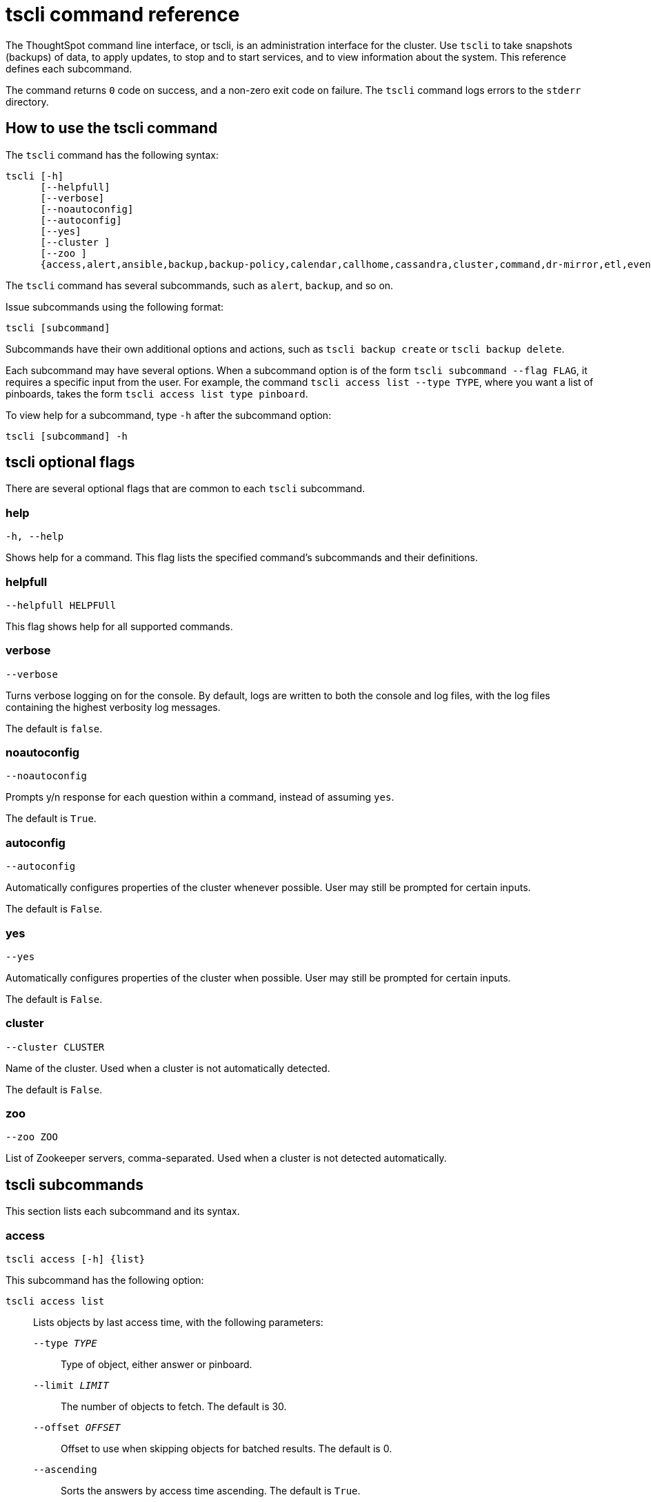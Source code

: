 = tscli command reference
:last_updated: 12/25/2020
:linkattrs:

The ThoughtSpot command line interface, or tscli, is an administration interface for the cluster. Use `tscli` to take snapshots (backups) of data, to apply updates, to stop and to start services, and to view information about the system. This reference defines each subcommand.

The command returns `0` code on success, and a non-zero exit code on failure.
The `tscli` command logs errors to the `stderr` directory.

[#tscli-command-how-to]
== How to use the tscli command

The `tscli` command has the following syntax:

....

tscli [-h]
      [--helpfull]
      [--verbose]
      [--noautoconfig]
      [--autoconfig]
      [--yes]
      [--cluster ]
      [--zoo ]
      {access,alert,ansible,backup,backup-policy,calendar,callhome,cassandra,cluster,command,dr-mirror,etl,event,feature,fileserver,firewall,hdfs,ipsec,ldap,logs,map-tiles,monitoring,nas,node,notification,onboarding,patch,rpackage,saml,scheduled-pinboards,set,smtp,snapshot,snapshot-policy,socialproof,ssl,sssd,storage,support,tokenauthentication}
....

The `tscli` command has several subcommands, such as `alert`, `backup`, and so on.

Issue subcommands using the following format:

----
tscli [subcommand]
----

Subcommands have their own additional options and actions, such as `tscli backup create` or `tscli backup delete`.

Each subcommand may have several options.
When a subcommand option is of the form `tscli subcommand --flag FLAG`, it requires a specific input from the user.
For example, the command `tscli access list --type TYPE`, where you want a list of pinboards, takes the form `tscli access list type pinboard`.

To view help for a subcommand, type `-h` after the subcommand option:

[source,tscli]
----
tscli [subcommand] -h
----

[#tscli-optional-flags]
== tscli optional flags

There are several optional flags that are common to each `tscli` subcommand.

[#tscli--help]
=== help

[source,tscli]
----
-h, --help
----

Shows help for a command.
This flag lists the specified command's subcommands and their definitions.

[#tscli--helpfull]
=== helpfull

[source,tscli]
----
--helpfull HELPFUll
----

This flag shows help for all supported commands.

[#tscli--verbose]
=== verbose

[source,tscli]
----
--verbose
----

Turns verbose logging on for the console.
By default, logs are written to both the console and log files, with the log files containing the highest verbosity log messages.

The default is `false`.

[#tscli--noautoconfig]
=== noautoconfig

[source,tscli]
----
--noautoconfig
----

Prompts y/n response for each question within a command, instead of assuming `yes`.

The default is `True`.

[#tscli--autoconfig]
=== autoconfig

[source,tscli]
----
--autoconfig
----

Automatically configures properties of the cluster whenever possible.
User may still be prompted for certain inputs.

The default is `False`.

[#tscli--yes]
=== yes

[source,tscli]
----
--yes
----

Automatically configures properties of the cluster when possible.
User may still be prompted for certain inputs.

The default is `False`.

[#tscli--cluster]
=== cluster

[source,tscli]
----
--cluster CLUSTER
----

Name of the cluster.
Used when a cluster is not automatically detected.

The default is `False`.

[#tscli--zoo]
=== zoo

[source,tscli]
----
--zoo ZOO
----

List of Zookeeper servers, comma-separated. Used when a cluster is not detected automatically.

[#tscli-subcommands]
== tscli subcommands

This section lists each subcommand and its syntax.

[#tscli-access]
=== access

[source,tscli]
----
tscli access [-h] {list}
----

This subcommand has the following option:

`tscli access list`::
  Lists objects by last access time, with the following parameters:
  `--type _TYPE_`;; Type of object, either answer or pinboard.
  `--limit	_LIMIT_`;;  The number of objects to fetch. The default is 30.
  `--offset _OFFSET_`;;  Offset to use when skipping objects for batched results. The default is 0.
  `--ascending`;;  Sorts the answers by access time ascending. The default is `True`.

[#tscli-alert]
=== alert

[source,tscli]
----
tscli alert [-h] {count,info,list,off,on,refresh,silence,status,unsilence}
----

This subcommand has the following options:

`tscli alert count`::
  Lists counts of generated alerts by type.
`tscli alert info`::
  Lists all alerts. Add `--silenced` to list only silenced alerts, `--active` to list only active alerts, or `--detailed` to get detailed alert information.
`tscli alert list`::
  Lists the generated alerts, with these parameters:
  `--limit _LIMIT_`;;  Specifies the number of recent alerts to display.
  `--since _SINCE_`;;  Lists all alerts raised since a specified time period, in the form of a human-readable duration string, such as 4h (4 hours) or 4m (4 minutes).
`tscli alert off`::
  Disables all alerts from the cluster in the cluster's timezone.
`tscli alert on`::
  Enables alerts from the cluster.
`tscli alert refresh`::
  Refreshes alert metadata on the cluster.
`tscli alert silence --name _NAME_`::
  Silences the alert with `NAME`. For example, `DISK_ERROR`. Silenced alerts are still recorded in postgres, but emails are not sent out.
tscli alert status::
  Shows the status of cluster alerts.
tscli alert unsilence --name NAME::
  Unsilences the alert with `NAME`, such as `DISK_ERROR`.

[#tscli-ansible]
=== ansible

[source,tscli]
----
tscli ansible [-h] {checkout,commit} [--local]
----

This subcommand has the following options:

`tscli ansible checkout --host _HOST_`::
  Checks out Ansible playbook with the target `HOST` that is running the `ts_ansible` service.
`tscli ansible commit --host _HOST_`::
  Commits Ansible playbooks with the target `HOST` that is running the `ts_ansible service`.

Use this subcommand to install and configure third-party software on the ThoughtSpot cluster. For details, see these articles:

  - xref:about-secure-monitor-sw.adoc[About third party security and monitoring software]
  - xref:install-secure-monitor-sw.adoc[Installing third party security and monitoring software]

[#tscli-backup]
=== backup

[source,tscli]
----
tscli backup [-h] {create,delete,ls,restore}
----

This subcommand has the following options:

`tscli backup create [-h] [--mode {full,light,dataless}] [--type {full,incremental}] [--base BASE]`

`[--storage_type {local,nas,cloud}] [--remote] [--no-orion-master]`::
  Pulls a snapshot and saves it as a backup, with these parameters:
  `--mode {full,light,dataless}`;; Mode of backups.
The default is `full`.
  `--type`;; Type of backup. Only `STANDALONE` is supported.
  `--base _BASE_`;; Based snapshot name for incremental backup. Because `incremental` is not implemented, neither is this option.
There is no default setting.
  `--storage_type {local,nas}`;;  Storage type of output directory.
The default setting is `local`.
  `--remote`;; Takes backup through orion master.
  The default setting is `True`.
  `--no-orion-master`;; Determines whether orion master is available during backup. The default is `False`.

`tscli backup delete _ID_`::
  Deletes the backup with the specified ID.
`tscli backup ls`::
  Lists all periodic backups taken by the system. This command only shows periodic backups, not manual backups.
`tscli backup restore`::
Restores cluster using backup, with the following parameters:
`--release _RELEASE_`;; Restore the cluster on a specific release number.
`--disable__rotate_keys`;; Disables cluster rotate key configurations. The default is `False.`
`--enable_cloud_storage`;; Enables object storage, on the specified platform, either `s3a` or `gcs`. For example, run `tscli backup restore --enable_cloud_storage=s3a` to enable AWS S3 object storage.
`--heterogeneous`;; Should be set for heterogeneous clusters. The default is `False`.


[#tscli-backup-policy]
=== backup-policy

[source,tscli]
----
tscli backup-policy [-h] {create,delete,disable,enable,ls,show,status,update}
----

Manages the backup policy.

This subcommand has the following options:

`tscli backup-policy create`::
  Prompts an editor for you to edit the parameters of a new periodic backup policy, with the following parameters:
  `name`;; Specify a name for your backup.
  `mode {full,light,dataless}`;; The backup mode. A `FULL` backup is required for restoring a cluster.+++<br>+++The default is `full.`
  `type`;; The backup type. Only `STANDALONE` is supported.
  `directory`;; The location on the disk to place the backup. You specify an existing directory path, but the folder (the last part of the path: `home/admin/folder`) must not already exist. ThoughtSpot creates the folder when it runs a backup.
  `storage_type {NAS,local}`;; The type of storage you are using. `NAS` storage is recommended for `FULL` backups.
  `--config _CONFIG_`;; Specifies the text format of the periodic backup policy config.

`tscli backup-policy delete _NAME_`::
  Deletes the backup policy `name`.

`tscli backup-policy disable _NAME_`::
  Disables the policy `name`.

`tscli backup-policy enable _NAME_`::
  Enables the policy `name`.

`tscli backup-policy ls`::
  Lists backup policies.

`tscli backup-policy show _NAME_`::
  Shows the backup policy `name`

`tscli backup-policy status _NAME_`::
  Shows the status of the backup policy `name`.

`tscli backup-policy update _NAME_`::
  Prompts an editor for you to edit the backup policy `name`, with the following parameter:
  `--config _CONFIG_`;; Specifies the text format of the periodic backup policy config.

[#tscli-calendar]
=== calendar

----
tscli calendar [-h] {create,delete,disable,enable,generate,get,list,update}
----

This subcommand has the following options:

`tscli calendar create`::
  Creates a new custom calendar, with the following parameters:
  `--file_path _FILE_PATH_`;; Path to the CSV file holding custom calendar data.
  `--name _NAME_`;; Custom calendar name.
  `--separator _SEPARATOR_`;; The separator used in the CSV file. The default is the comma, `,`.
  `--no-header-row`;; Flag to indicate that the CSV file has no header row. The default is `True`.
  `--username _USERNAME_`;; The admin username for ThoughtSpot login.

`tscli calendar delete`::
  Deletes a custom calendar table from the system, with the following parameters:
  `--name _NAME_`;; Deletes the custom calendar _NAME_.
  `--username _USERNAME_`;; The admin username for ThoughtSpot login.

`tscli calendar disable`::
  Disables custom calendar on the cluster.

`tscli calendar enable`::
  Enables custom calendar on the cluster.

`tscli calendar generate`::
  Creates a custom calendar table based on given specifications, with the following parameters:
  `--name _NAME_`;; A name for the new custom calendar CSV file.
  `--start_date _START_DATE_`;; The start date for the custom calendar, in the form `mm/dd/yyyy`.
  `--end_date _END_DATE_`;; The end date for the custom calendar, in the form `mm/dd/yyyy`.
  `--calendar_type {MONTH_OFFSET,4-4-5,4-5-4,5-4-4}`;; The type of custom calendar. The default is `MONTH_OFFSET`.
  `--month_offset {January,February,March,April,May,June,July,August,September,October,November,December}`;; The month offset that starts the year, if the calendar is the `MONTH_OFFSET` type. The default is `January`.
  `--start_day_of_week`;; The day for starting the week. The default is `Sunday`.
  `--quarter_name_prefix`;; The string for the prefix to the quarter.
  `--year_name_prefix _YEAR_NAME_PREFIX_`;; The string for the prefix to the year.
  `--username _USERNAME_`;; The admin username for ThoughtSpot login.

`tscli calendar get`::
  Procures data of a custom calendar as a CSV file, with the following parameters:
  `--name _NAME_`;; Procures data of custom calendar `NAME`.
  `--username _USERNAME_`;; Admin username for ThoughtSpot login.

`tscli calendar list`::  Procures a list of custom calendars present in the cluster, with the following parameter:
  `--username _USERNAME_`;;  Admin username for ThoughtSpot login.

`tscli calendar update`::  Updates a custom calendar table in the system, with the following parameters:
  `--file_path _FILE_PATH_`;; Path to the CSV file holding custom calendar data.
  `--name _NAME_`;; Custom calendar name.
  `--separator _SEPARATOR_`;; The separator used in the CSV file. The default is comma, `,`.
  `--no-header-row`;; Flag to indicate that the CSV file has no header row. The default is `True`.
  `--username _USERNAME_`;; The admin username for ThoughtSpot login.

[#tscli-callhome]
=== callhome

Provides usage statistics to ThoughtSpot by uploading the callhome bundle data daily into Egnyte.

----
tscli callhome [-h] {disable,enable,generate-bundle}
----

This subcommand has the following options:

`tscli callhome enable --customer_name _CUSTOMER_NAME_`::
  Enables the callhome feature. This feature is enabled by default.+++<br>+++ The parameter `customer_name` takes the form `Shared/CUSTOMER_NAME/stats`.
`tscli callhome disable`::
  Turns off the callhome feature.
`tscli callhome generate-bundle [--d D] [--since SINCE]`::
  Generates the callhome stats `*.tar` file, with the following parameters:
  `--d _D_`;; Destination folder for the `*.tar` file. There is no default setting.
  `--since _SINCE_`;; Grabs `callhome` data from the specified time window in the past.+++<br>+++ This should be a human-readable duration string, such as `4h` (4 hours), `30m` (30 minutes), `1d` (1 day).+++<br>+++ This option generates a `*.tar` file of the cluster metrics and writes it to the specified directory. Here, `_SINCE_` is how many days back the file must start. +++<br>+++There is no default setting

[#tscli-cassandra]
=== cassandra

----
tscli cassandra [-h] {backup,restore}
----

Backs up cassandra.

This subcommand has the following options:

`tscli cassandra backup`::
  Takes a backup of cassandra, with the following parameters:
  `--keyspaces _KEYSPACES_`;; Comma-separated list of keyspaces to back up.
  `backup_dir _BACKUP_DIR_`;; The path to the backup directory.
`tscli cassandra restore`::
  Restores cassandra from a backup, with the following parameter:
  `--backup_dir _BACKUP_DIR_`;; The path to the backup directory.

[#tscli-cluster]
=== cluster

----
tscli cluster [-h] {abort-update,bucket-migrate,bucket-name,check,create,download-release,get-config,list-available-releases,list-downloaded-releases,load,restore,resume-update,set-config,set-min-resource-spec,setup-release-host,setup-release-host-key,show-resource-spec,start,status,stop,update,update-hadoop}
----

This subcommand has the following options:

`tscli cluster abort-reinstall-os`:: Aborts in-progress reinstall.
`tscli cluster abort-update`::
  Aborts an ongoing cluster update, if safe.
`tscli cluster bucket-name`::
  Returns the name of the s3 bucket associated with the cluster, if there is one.
`tscli cluster check [--path PATH] [--includes INCLUDES] [--retry RETRY] [--localhost] [--disable-events]`::
  Checks the status of all nodes in the cluster, with the following parameters:
  `--path _PATH_`;; Specifies the working directory of the diagnostic tool. The default is `/usr/local/scaligent/release`.
  `--includes _INCLUDES_`;; Specifies the comma-separated component(s) to be included in the check. The default is `all`.
  `--retry _RETRY_`;; The maximum number of retry times if the node is unreachable. The default is `10`.
  `--localhost`;; Runs cluster checks only on localhost. The default is `False`.
  `--disable-events`;; Disables raising configuration events. The default is `False`.

`tscli cluster create _release_`::
  Creates a new cluster from the release file specified by adding the release number. +++<br>+++Used by ThoughtSpot Support when installing a new cluster. For example, `tscli cluster create 5.3.2.tar.gz`. +++<br>+++This command has the following parameters:
  `--disable_rotate_keys`;; Disables cluster rotate key configuration. The default is `False`.
  `--enable_cloud_storage {s3a,gcs}`;; Determines whether to enable Cloud Storage setup, and which storage format to use.
  `heterogeneous`;; Should be set for heterogeneous clusters. The default is `False`.

`tscli cluster download-release release`::
  Downloads the specified release to the Hadoop Distributed File Sytem (HDFS) for a subsequent upgrade.

`tscli cluster get-config`::
  Gets current cluster network and time configuration. Prints JSON configuration to `stdout`. +++<br>+++If the system cannot be connected to all interfaces, the command returns an error but continues to function.+++<br>+++ This command has the following parameters:
  `--local`;; Gets the config for the local host only. The default is `False`.
  `--nodes NODES`;; A comma-separated list of specified nodes.

`tscli cluster list-available-releases`::
  Lists the available releases to update to on the cluster.

`tscli cluster list-downloaded-releases`::
  Lists the releases downloaded to the cluster.

`tscli cluster load _backupdir_`::
  Loads the state from a specified backup directory onto an existing cluster. Add `--reuse_cluster` to reuse the cluster service configs rather than restoring from the backup directory.

 `tscli cluster reinstall-os`:: Reinstalls OS on all nodes of the cluster, with the following parameters:
 `--secondary _SECONDARY_`;; A secondary drive for reinstall. The default is `sdd`.
 `--stdin`;; Command to take JSON configuration from stdin.

`tscli cluster restore --release _RELEASE backupdir_`::
  Restores a cluster on the specified release number using the backup in the specified directory, `backupdir`. If you are restoring from a data-less backup, you must supply the release tarball for the corresponding software release. +++<br>+++This command has the following parameters:
  `--disable_rotate_keys`;; Disables cluster rotate key configurations. The default is `False`.
  `--enable_cloud_storage {s3a,gcs}`;; Determines whether to enable Cloud Storage setup. For example, run `tscli cluster restore --enable_cloud_storage=s3a` to enable AWS S3 object storage.
  `--heterogeneous`;; Must be set for heterogeneous clusters. The default is `False`.

`tscli cluster resume-reinstall-os`:: Resumes in-progress reinstall.

`tscli cluster resume-update`::
  Resumes in-progress updates, with the following parameter:
  `--ignore_if_unhealthy`;; Comma-separated list of node IPs on which upgrade is not attempted if they are found to be unhealthy. If a node outside of this list is found unhealthy, the upgrade is aborted.

`tscli cluster set-config`::
  Sets cluster network and time configuration. Takes JSON configuration from `stdin`. +++<br>+++This subcommand has the following parameters:
  `--ipv4-only`;; Only use ipv4 for node communication. Requires passing ipMap in config unless no-network-change is also specified. The default is `False`.
  `--no-network-change`;; This flag ensures that a change made with set-config does not update network settings. The default is `False`.

`tscli cluster set-min-resource-spec`::
  Sets the minimum resource configuration of the cluster, with the following parameter:
  `--file _FILE_`;; Specified script with overrides. The default is `False`.

`tscli cluster setup-release-host _HOST_`::
  Sets up the release host for Self Service Upgrade, with the specified `HOST`.

`tscli cluster setup-release-host-key`::
  Sets up the release host api key for Self Service Upgrade.

`tscli cluster show-resource-spec`::
  Prints default or min.

`tscli cluster start`::
  Starts the cluster.

`tscli cluster status`::
  Gives the status of the cluster, including release number, date last updated, number of nodes, pending tables time, and services status. This subcommand has the following parameters:
  `--mode {basic,service,table,full,reinstall-os}`;; Specifies the kind of status message you want.
  `--tail`;;  Prints the details of creation and update progress. The default is `False`.
  `--no-orion`;; Runs checks not related to orion. The default is `False`.
  `--includes _INCLUDES_`;; The name of the service, either falcon or sage.

`tscli cluster stop`::
  Pauses the cluster, but does not stop storage services.

`tscli cluster update`::
  Updates an existing cluster on a specified release, with the following parameters:
  `--release_version`;; Looks for 'release' in the downloaded tarballs and if found, updates to that tarball. The default is `False`.
  `--dry_run_only`;; Runs only the pre-update checks. The default is `False`.
  `--wait_for_falcon_sage`;; Waits for Falcon and Sage to be in a serving state before marking an update as complete. The default is `False`.
  `--create_snapshot_before_update`;; Creates a snapshot automatically before starting an update. The default is `False`.
  `--generate_compare_scoreboard`;; Generates pre-update and post-update scoreboards and compares them. The default is `False`.
  `--update_orion_only`;; Only updates orion.
  `--ignore_if_unhealthy`;; A comma-separated list of node IPs on which upgrade is not attempted in case they are found to be unhealthy. If a node outside of this list is found unhealthy, the upgrade is aborted.

`tscli cluster update-hadoop`::
  Updates Hadoop/Zookeeper on the cluster.

[#tscli-command]
=== command

----
tscli command [-h] {run}
----

Runs the specified command, `COMMAND`, on all nodes.

This subcommand has the following option:

`tscli command run _COMMAND_`::
  This subcommand has the following parameters:
  `--nodes _NODES_`;; Space-separated IPs of nodes on which to run the command. The default setting is `all`.
  `--dest_dir _DEST_DIR_`;; Directory to save the files that contain the output from each node. This is a mandatory parameter.
  `--copyfirst _COPYFIRST_`;; Command to copy the executable to required nodes first. The default setting is `False`.
  `--timeout _TIMEOUT_`;; Timeout waiting for the command to finish. The default setting is `60`.

[#tscli-dr-mirror]
=== dr-mirror

----
tscli dr-mirror [-h] {start,status,stop}
----

This subcommand has the following options:

`tscli dr-mirror start`::
  Starts a mirror cluster which will continuously recover from a primary cluster, with the following parameters:
  `directory`;; Directory where backups of primary cluster can be found
  `nodes`;; Comma-separated list of IP addresses of nodes in the mirror cluster.
  `cluster_name`;; The name of the mirror cluster.
  `cluster_id`;; The ID of the mirror cluster.
  `--email _EMAIL_`;; Optional alert email setting. The default is `later`.

`tscli dr-mirror status`::
  Checks whether the current cluster is running in mirror mode.

`tscli dr-mirror stop`::
  Stops mirroring on the local cluster.

[#tscili-etl]
=== etl

----
tscli etl [-h] {change-password,disable-lw,download-agent,enable-lw,show-lw}
----

This subcommand has the following options:

`tscli etl change-password`::
  Changes the Informatica Cloud account password used by ThoughtSpot Data Connect, with the following parameters:
  `--admin_username _ADMIN_USERNAME_`;; Specifies the Administrator username for ThoughtSpot.
  `--username _USERNAME_`;; Specifies the username for Informatica Cloud.
  `--max_wait _MAX_WAIT_`;; The maximum time in seconds to wait for the Data Connect agent to start.
  `--isIICS`;; This flag identifies whether Informatica is in IICS or ICS mode. By default, Informatica is in ICS mode.

`tscli etl disable-lw`::
  Disables ThoughtSpot Data Connect.

`tscli etl download-agent`::
  Downloads the ThoughtSpot Data Connect agent to the cluster, with the following parameters:
  `--push_to_all`;; Pushes the downloaded installer to all nodes. The default is `False`.
  `--proxy_host _PROXY_HOST_`;; Specify your proxy server host for network access.
  `--proxy_port _PROXY_PORT_`;; Specify your proxy server port.
  `--proxy_username _PROXY_USERNAME_`;; Specify your proxy server username.
  `--isIICS`;; This flag identifies whether Informatica is in IICS or ICS mode. By default, Informatica is in ICS mode. The default is `False`.

`tscli etl enable-lw`::
  Enables Data Connect. Contact ThoughtSpot Support for assistance in setting this up. This subcommand has the following parameters:
  `--username _USERNAME_`;; Username for Informatica Cloud.
  `--thoughtspot_url _THOUGHTSPOT_URL_`;; URL to reach ThoughtSpot.
  `--admin_username _ADMIN_USERNAME_`;; Admin username for ThoughtSpot.
  `--groupname _GROUPNAME_`;; Name of the secure agent group to use.
  `--org_id _ORG_ID_`;; Specifies the Informatica `id` of the company.
  `--pin_to _PIN_TO_`;; Specifies the IP address to pin to. If you specify an IP to pin to, that node becomes sticky to the Informatica agent, and will always be used. Defaults to the public IP address of the localhost where this command was run.
  `--proxy_host _PROXY_HOST_`;; Proxy server host for network access.
  `--proxy_port _PROXY_PORT_`;; Proxy server port.
  `--proxy_username _PROXY_USERNAME_`;; Proxy server username.
  `--max_wait _MAX_WAIT_`;; Maximum time in seconds to wait for Data Connect agent to start.
  `--isIICS`;; This flag identifies whether Informatica is in IICS or ICS mode. By default, Informatica is in ICS mode. The default is `False`.

`tscli etl show-lw`::
  Shows the status of ThoughtSpot Data Connect. It also returns the Informatica username and OrgId.

[#tscli-event]
=== event

----
tscli event [-h] {list}
----

This subcommand and its options manage event notifications. This subcommand has the following option:

`tscli event list [-h] [--include _INCLUDE_] [--since _SINCE_] [--from _FROM_] [--to _TO_] [--limit _LIMIT_] [--detail] [--summary_contains _SUMMARY_CONTAINS_] [--detail_contains _DETAIL_CONTAINS_] [--attributes _ATTRIBUTES_]`::
  The `event list` subcommand accepts these optional flags:
  `--include _INCLUDE_`;; Options are all, config, and notification. The default is `config`.
  `--since _SINCE_`;; Grabs events from the specified time window. Should be a human readable duration string, such as `4h` (4 hours), `30m` (30 minutes), or `1d` (1 day).
  `--from _FROM_`;; Specifies the starting point for the time window to grab events from. Must be of the form `yyyymmdd-HH:MM`.
  `--to _TO_`;; Specifies the ending point for the time window to grab events from. Must be of the form: `yyyymmdd-HH:MM`.
  `--limit _LIMIT_`;; Maximum number of events to fetch. The default setting is `0`.
  `--detail`;; Prints events in detail format. This is not tabular. Default is a tabular summary. The default setting is `False`.
  `--summary_contains _SUMMARY_CONTAINS_`;; Summary of the event will be checked for this string. Multiple strings to check for can be specified by separating them with `|` (pipe). The event is returned if it `matches ALL`. Put single quotes around the param value to prevent undesired glob expansion.
  `--detail_contains _DETAIL_CONTAINS_`;; Details of the event will be checked for this string. Multiple strings to check for can be specified by separating them with `|` (pipe). The event is returned if it `matches ALL`. Put single quotes around the param value to prevent undesired glob expansion.
  `--attributes _ATTRIBUTES_`;; Specify attributes to match as `key=value`. Multiple strings to check for can be specified by separating them with `|` (pipe). The event is returned if it `matches ALL`. Put single quotes around the param value to prevent undesired glob expansion.

[#tscli-feature]
=== feature

----
tscli feature [-h] {get-all-config}
----

This subcommand has the following option:

`tscli feature get-all-config`::
  Gets the configured features in a cluster. The command returns a list of features, such as custom branding, Data Connect, and callhome, and informs the requester if they are enabled or disabled. This subcommand has the following parameter:
  `--proto`;; Shows the output as a serialized proto. The default is `False`.

[#tscli-fileserver]
=== fileserver

----
tscli fileserver [-h] {configure,download-release,purge-config,show-config,upload}
----

This subcommand has the following options:

`tscli fileserver configure [-h] --user _USER_ [--password _PASSWORD_]`::
  Configures the secure file server username and password for file upload/download, and the call home feature. +++<br>+++You only have to issue this command one time, to set up the connection to the secure file server. Reissue this command if the password changes. +++<br>+++The parameter `PASSWORD` is optional. If a password is not specified, you will be prompted to enter it.

`tscli fileserver download-release [-h] [--user _USER_] [--password _PASSWORD_] [--url _URL_] [--md5 _MD5_] [--out _OUT_] release`::
  Downloads the specified release file, including its checksum, and verifies the integrity of release bundle. +++<br>+++You must specify the exact release number, such as `5.1.3`. +++<br>+++Before using this command for the first time, you must set up the file server connection using `tscli fileserver configure`.  You can then work with a member of the ThoughtSpot Support team because a privileged `user` and a corresponding `password` must be specified to download releases.  This command has the following parameters:
  `--user _USER_`;; The fileserver username.
  `--password _PASSWORD_`;; The fileserver password.
  `--url _URL_`;; Url from where the release needs to be downloaded.
  `--md5 _MD5_`;; Md5 of the release tarball, if known.
  `--out _OUT_`;; File name of the tar ball.

`tscli fileserver purge-config`::
  Removes the file server configuration.

`tscli fileserver show-config`::
  Shows the file server configuration.

`tscli fileserver upload [-h] [--user _USER_] [--password _PASSWORD_] --file_name _FILE_NAME_ --server_dir_path _SERVER_DIR_PATH_`::
  Uploads the specified file to the specified directory on the secure file server. +++<br>+++You may optionally specify the `user` and `password` to bypass the credentials specified when configuring the file server connection with `tscli fileserver configure`. Before using this command for the first time, you must set up the file server connection using `tscli fileserver configure`. +++<br>+++This command uses the following flags:
  `--user _USER_`;; Username of the fileserver.
  `--password _PASSWORD_`;; Password of the fileserver. This is required and the command prompts you for it if you do not supply it.
  `--file_name _FILE_NAME_`;; Local file to upload.
  `--server_dir_path _SERVER_DIR_PATH_`;; Directory path on fileserver. The `SERVER_DIR_PATH` parameter specifies the directory for file upload. It is based on customer name, and takes the form `/Shared/support/customer_name`.

[#tscli-firewall]
=== firewall

----
tscli firewall [-h] {close-ports,disable,enable,open-ports,status}
----

This subcommand has the following options:

`tscli firewall close-ports --ports _PORTS_`::
  Closes specified ports through firewall on all nodes. +++<br>+++Accepts a comma-separated list of ports. Only closes ports that were previously opened using `open-ports`, and ignores ports that were not opened with `open-port`, or closed ports. +++<br>+++Some essential ports are always kept open, such as `ssh`; they are not affected by this command or by `open-ports`.

`tscli firewall disable`::
  Disables firewall.

`tscli firewall enable`::
  Enables firewall.

`tscli firewall open-ports --ports _PORTS_`::
  Opens specified ports through a firewall on all nodes.+++<br>+++ Accepts a comma-separated list of ports.+++<br>+++ Ignores open ports.+++<br>+++ Some essential ports are always kept open, such as `ssh`; they are not affected by this command or by `close-ports`.

`tscli firewall status`::
  Shows whether firewall is currently enabled or disabled.

[#tscli-hdfs]
=== hdfs

----
tscli hdfs [-h] {leave-safemode}
----

This subcommand has the following option:

`tscli hdfs leave-safemode`::
  Command to get HDFS `namenodes` out of `safemode`, with the following parameter:
  `--timeout _TIMEOUT_`;; Specifies timeout when waiting for the command to finish. The default is `5`.

[#tscli-ipsec]
=== ipsec

----
tscli ipsec [-h] {disable,enable,status}
----

This subcommand has the following options:

`tscli ipsec disable`::
  Disables IPSec.

`tscli ipsec enable`::
  Enables IPSec.

`tscli ipsec status`::
  Shows IPSec status on all nodes.

[#tscli-ldap]
=== ldap

----
tscli ldap [-h] {add-cert,configure,purge-configuration}
----

This subcommand has the following options:

`tscli ldap add-cert _name cert_file_`::
  Adds an SSL certificate for LDAP. Use only if LDAP has already been configured without SSL, when you are adding SSL. Use `name` to supply an alias for the certificate you are installing. Use `cert-file` to specify the certificate file.

`tscli ldap configure`::
  Configures LDAP using an interactive script.

`tscli ldap purge-configuration`::
  Purges (removes) any existing LDAP configuration.

[#tscli-logs]
=== logs

----
tscli logs [-h] {collect,runcmd}
----

Manages the logging behavior.

This subcommand has the following options:

`tscli logs collect [-h] [--include _INCLUDE_] [--exclude _EXCLUDE_] [--since _SINCE_] [--from _FROM_] [--to _TO_] [--out _OUT_] [--maxsize _MAXSIZE_] [--sizeonly] [--nodes _NODES_]`::
  Extracts logs from the cluster. Does not include any logs that were dropped because of log rotation.+++<br>+++ This subcommand has the following parameters:
  `--include _INCLUDE_`;; Specifies a comma-separated list of logs to include. Each entry is either a "selector" or a glob for matching files. Selectors must be among: `all`, `orion`, `system`, `ts`. Anything starting with `/` is assumed to be a glob pattern, and it is interpreted through `find(1)`. Other entries are ignored. Put single quotes around the param value to prevent undesired glob expansion.+++<br>+++ The default is `all`.
  `--exclude _EXCLUDE_`;; comma-separated list of logs to exclude. Applies to the list selected by `--include`. Params are interpreted just like in `--include`.
  `--since _SINCE_`;; Grabs logs from the specified time window in the past. Should be a human-readable duration string, such as `4h` (4 hours), `30m` (30 minutes), `1d` (1 day).
  `--from _FROM_`;; Timestamp where collection begins; must be of the form `yyyymmdd-HH:MM`.
  `--to _TO_`;; Timestamp where collection ends; must be of the form `yyyymmdd-HH:MM`.
  `--out _OUT_`;; Tarball path for writing logs from each node. The default setting is `/tmp/logs.tar.gz`.
  `--maxsize _MAXSIZE_`;; Only fetch logs if size is smaller than this value. Can be specified in megabytes or gigabytes, such as `100MB`, `10GB`.
  `--sizeonly`;; Do not collect logs. Just report the size. The default setting is `False`.
  `--nodes _NODES_`;; Comma-separated list of nodes from where to collect logs. Skip this to use all nodes.

`tscli logs runcmd [-h] --cmd CMD [--include _INCLUDE_] [--exclude _EXCLUDE_] [--since _SINCE_] [--from _FROM_] [--to _TO_] [--outfile _OUTFILE_] [--outdir _OUTDIR_] [--cmd_infmt _CMD_INFMT_] [--cmd_outfmt _CMD_OUTFMT_] [--nodes _NODES_]`::
  Runs a Unix command on logs in the cluster matching the given constraints. Results are reported as text dumped to standard out, the specified output file, or as tarballs dumped into the specified directory. +++<br>+++Accepts these optional flags:
  `--cmd _CMD_`;; Unix-Command to run on the selected logs. Use single quotes to escape spaces and other common characters. Note the language used to specify CMDSTR has the following rules:

    * A logfile and its corresponding result file can be referred to by the keywords `SRCFILE` and `DSTFILE`. For example, `cp SRCFILE DSTFILE`.
    * Without any reference to `DSTFILE` in CMDSTR, `DSTFILE` will be appended to CMDSTR for output redirection. For example, `du -sch SRCFILE` gets auto-translated to `du -sch SRCFILE > DSTFILE`.
    * Without any reference to `SRCFILE`, the contents of the log are streamed to CMDSTR by pipe. For example, `tail -n100 | grep ERROR` gets auto-translated to `cat SRCFILE | tail -n100 |     grep ERROR > DSTFILE`.
  `--include _INCLUDE_`;; Comma-separated list of logs to include. Each entry is either a "selector" or a glob for matching files. +++<br>+++Selectors must be one of `all`, `orion`, `system`, or `ts`. +++<br>+++Anything that starts with `/` (forward slash) is assumed to be a glob pattern and interpreted through `find(1)`. Other entries are ignored. +++<br>+++Use single quotes around the parameter value to prevent undesired glob expansion. The default setting is `all`.
  `--exclude _EXCLUDE_`;; Comma-separated list of logs to exclude. Applies to the list selected by `--include`. Parameters are interpreted just like in `--include`.
  `--since _SINCE_`;; Grabs logs from the specified time window in the past. Should be a human-readable duration string, such as `4h` (4 hours), `30m` (30 minutes), or `1d` (1 day).
  `--from _FROM_`;; Timestamp where collection begins; must be of the form `yyyymmdd-HH:MM`.
  `--to _TO_`;; Timestamp where collection ends; must be of the form `yyyymmdd-HH:MM`.
  `--outfile _OUTFILE_`;; File path for printing all results. By default printed to `stdout`.
  `--outdir _OUTDIR_`;; Directory path for writing results with original directory structure from each node. Used as an alternative to printing output to `outfile/stdout`.
  `--cmd_infmt _CMD_INFMT_`;; Specify if the input file should be compressed or uncompressed before running `CMD`. Use `C` for compressed, and `U` for uncompressed. Don't use this flag if `CMD` works on both.
  `--cmd_outfmt _CMD_OUTFMT_`;; Specify if `OUTFILE` generated by `CMD` should be compressed or uncompressed. Use `C` for compressed, and `U` for uncompressed. Don't use this flag if output file is of the same format as the input file.
  `--nodes _NODES_`;; Comma-separated list of nodes to run command on. Skip this to use all nodes.

[#tscli-tiles]
=== map-tiles

----
tscli map-tiles [-h] {disable,enable,status}
----

This subcommand has the following options:

`tscli map-tiles enable [-h] [--online] [--offline] [--tar _TAR_] [--md5 _MD5_]`::
  Enables ThoughtSpot's map tiles. Used when constructing geo map charts. If you don't have internet access, you must download the map tiles tar and md5 files, and append the following to the `tscli` command:
  `--online`;; Downloads `maptiles` tar from internet. The default setting is `True`.
  `--offline`;; Specifies that you are using `maptiles` tar from a local disk. The default setting is `False`.
  `--tar _TAR_`;; Specified tar file for map-tiles.
  `--md5 _MD5_`;;  Specified md5 file for map-tiles.

`tscli map-tiles disable`::
  Disables map-tiles functionality.

`tscli map-tiles status`::
  Checks whether map-tiles are enabled, with the following parameter:
  `--md5 _MD5_`;; Specified md5 checksum for validation.

[#tscli-monitoring]
=== monitoring

----
tscli monitoring [-h] {set-config,show-config}
----

This subcommand has the following options:

`tscli monitoring set-config [-h] [--email _EMAIL_] [--clear_email] [--heartbeat_interval _HEARTBEAT_INTERVAL_] [--heartbeat_disable]`::
  Sets the monitoring configuration. The `monitoring` subcommand accepts the following optional flags:
  `--email _EMAIL_`;; Comma-separated list (no spaces) of email addresses where the cluster sends monitoring information.
  `--clear_email`;; Disables monitoring emails by clearing email configuration. The default is `False`.
  `--heartbeat_interval _HEARTBEAT_INTERVAL_`;; Specify a heartbeat email generation interval in seconds. The interval should be greater than 0.
  `--heartbeat_disable`;; Disables heartbeat email generation. The default is `False`.

`tscli monitoring show-config`::
  Shows the monitoring configuration.

[#tscli-nas]
=== nas

----
tscli nas [-h] {ls,mount-cifs,mount-nfs,unmount}
----

This subcommand has the following options:

`tscli nas ls [-h]`::
  Lists mounts managed by NAS mounter service.

`tscli nas mount-cifs [-h] --server _SERVER_ [--path_on_server _PATH_ON_SERVER_] --mount_point _MOUNT_POINT_ --username _USERNAME_ --password _PASSWORD_ [--uid _UID_] [--gid _GID_] [--options _OPTIONS_]`::
  Mounts a CIFS device on all nodes. +++<br>+++Accepts the following optional flags:
  `--server _SERVER_`;; IP address or DNS name of CIFS service. For example, `10.20.30.40`.
  `--path_on_server _PATH_ON_SERVER_`;; Filesystem path on the CIFS source server to mount NAS. For example, `/a`. The default setting is `/` (forward slash).
  `--mount_point _MOUNT_POINT_`;; Directory on all cluster nodes where the NFS filesystem should be mounted on the target. If this directory does not exist, the command creates it. If this directory already exists, the command uses it for mounting. For example, `/mnt/external`.
  `--username _USERNAME_`;; Username to connect to the CIFS filesystem.
  `--password _PASSWORD_`;; CIFS password for `--username`.
  `--uid _UID_`;; The _UID_ that owns all files or directories on the mounted filesystem when the server does not provide ownership information. See `man mount.cifs` for more details. The default setting is `1001`.
  `--gid _GID_`;; The `GID` that owns all files or directories on the mounted filesystem when the server does not provide ownership information. See `man mount.cifs` for more details. The default is `1001`.
  `--options _OPTIONS_`;; Other command-line options to forward to the `mount.cifs` command. The default setting is `noexec`.

`tscli nas mount-nfs [-h] [--server _SERVER_] [--path_on_server _PATH_ON_SERVER_] [--mount_point _MOUNT_POINT_] [--options _OPTIONS_] [--protocol {nfs,nfs4}]`::
  Mounts the NFS filesystem on all nodes. +++<br>+++Accepts the following optional flags:
  `--server _SERVER_`;; IP address or DNS name of NFS service. For example, `10.20.30.40`.
  `--path_on_server _PATH_ON_SERVER_`;; Filesystem path on the NFS source server. For example, `/a/b/c/d`. The default setting is `/`.
  `--mount_point _MOUNT_POINT_`;; Directory on all cluster nodes of the target system. If this directory does not exist, the command creates it. If this directory already exists, the command uses it for mounting. For example, `/mnt/external`.
  `--options _OPTIONS_`;; Command-line options to mount. The default setting is `noexec`.
  `--protocol _PROTO_`;; Protocol to use for mounting, either `nfs` or `nfs4`. The default is `nfs`.

`tscli nas unmount [-h] --dir _DIR_`::
  Unmounts all devices from the specified directory, `DIR`. This command returns an error if nothing is currently mounted on this directory through `tscli nas mount`.

[#tscli-node]
=== node

----
tscli node [-h] {check,ls,reinstall-os,resume-reinstall-os,status}
----

This subcommand has the following options:

`tscli node check [-h] [--select { reinstall-preflight}] [--secondary _SECONDARY_]`::
  Runs checks per node. Accepts the following flags:
  `--select { reinstall-preflight}`;; Specifies the type of node check. The default setting is `reinstall-preflight`.
  `--secondary _SECONDARY_`;; Secondary drive for `reinstall-preflight`. The default setting is `sdd`.

`tscli node ls [-h] [--type {all,healthy,not-healthy}]`::
  Lists all nodes in the cluster, with the following parameter:
  `--type {all,healthy,not-healthy}`;; Filters by node state. The default setting is `all`.

  `tscli node reinstall-os [-h] [--secondary _SECONDARY_] [--cluster]`::
  Reinstalls OS on a node. +++<br>+++ Accepts the following flags:
  `--secondary _SECONDARY_`;; Secondary drive for reinstall. The default setting is `sdd`.
  `--cluster`;; Use this flag to specify if the node is part of a cluster. The default setting is `False`.

`tscli node resume-reinstall-os`::
Resumes in-progress reinstall.


[#tscli-notification]
=== notification

----
tscli notification [-h] {set-apns-config}
----

This subcommand has the following option:

`tscli notification set-apns-config`::
  Sets APNS configuration.

[#tscli-onboarding]
=== onboarding

----
tscli onboarding [-h] {configure,purge-configuration}
----

Onboarding helps application administrators to bulk update user information.
In particular, it configures various in-app email options.

This subcommand has the following options:

`tscli onboarding --help`::
  Prints help for the onboarding configuration.

`tscli onboarding configure`::
  Configures the onboarding through a series of steps. Asks the user to provide information necessary for onboarding-related functionality, such as:

. Company name
. Product name
. Should welcome emails be enabled?
 ** Send welcome emails to new users
 ** Support email
 ** Custom message to include in emails
 ** URL of the ThoughtSpot instance
 ** URL of the ThoughtSpot documentation

 `tscli onboarding purge-configuration`::
   This command removes all previous onboarding configuration.

[#tscli-patch]
=== patch

----
tscli patch [-h] {abort-apply,apply,ls,resume-apply,resume-rollback,rollback,status}
----

This subcommand has the following options:

`tscli patch abort-apply`::
  Aborts an ongoing patch-apply, if safe.

`tscli patch apply [-h] [release]`::
  Applies the patch on an existing cluster, with the specified `release`. Accepts the following flag:
  `--skip-check`;;  When set, skips all pre-apply checks. The default is `False`.

`tscli patch ls [-h]  [--applied] [--rolled_back] [--service _SERVICE_] [--md5 _MD5_] [--history]`::
  Lists the patches currently applied. Accepts the following flags:
  `--applied`;; Shows only the patches applied since the last full release. The default setting is `False`.
  `--rolled_back`;; Shows only the patches rolled back since the last full release. The default setting is `False`.
  `--service _SERVICE_`;; Shows patches filtered by service.
  `--md5 _MD5_`;; Shows the details of the patch specified.
  `--history`;; Shows the history of all patches applied/rollback releases. The default setting is `False`.

`tscli patch resume-apply [-h]`::
  Resumes patch apply.

`tscli patch resume-rollback [-h]`::
  Resumes patch roll-back.

`tscli patch rollback md5 [-h]`::
  Rolls back a specified patch from an existing cluster with the following parameters:
  `md5`;; Specifies the md5 of the patch to be rolled back.
  `--skip_check`;; When set, skips all pre-apply checks while rolling back. The default is `False`.

`tscli patch status`::
  Shows the progress of patch operation.

[#tscli-rpackage]
=== rpackage

----
tscli rpackage [-h] {add,delete,list}
----

Manages R packages available to SpotIQ.

This subcommand has the following options:

`tscli rpackage add [-h] [--repo _REPO_] [--timeout _TIMEOUT_] [--dest_dir _DEST_DIR_] [--nodes _NODES_] _package_name_`::
  Command to add an R package, `package_name`, to the cluster. Accepts the following flags:
  `--repo _REPO_`;; Specifies the URL of a specific source repository of packages, to download them. The default is `http://cran.rstudio.com/`.
  `--timeout  _REPO_`;; Timeout waiting for the R package to install. The default is `60`.
  `--dest_dir _REPO_`;; Directory where output of this command will be placed.
  `--nodes _NODES_`;; Space-separated list of IPs for nodes to run the command on. The default setting is `all`.

`tscli rpackage delete [-h] [--timeout _TIMEOUT_] [--dest_dir _DEST_DIR_] [--nodes _NODES_] _package_name_`::
  Command to delete an installed R package from the cluster. Accepts the following flags:
  `--timeout _REPO_`;; Timeout waiting for the R package to be removed. The default is 60.
  `--dest_dir _REPO_`;; Directory where the output of this command should be saved.
  `--nodes _NODES_`;; Space-separated list of node IPs on which to run the command. The default setting is `all`.

`tscli rpackage list [-h] [--detailed]`::
  List all R packages installed on the cluster, with the following parameter:
  `--detailed`::  Command to get install information as well as package names. The default is `False`.

[#tscli-saml]
=== saml

----
tscli saml [-h] {configure,purge-configuration}
----

This subcommand has the following options:

`tscli saml configure [-h]`::
  Configures SAML.

`tscli saml purge-configuration`::
  Purges any existing SAML configuration.

To see a list of prerequisites, refer to xref:configure-SAML-with-tscli.adoc[Configure SAML].

[#tscli-scheduled-pinboards]
=== scheduled-pinboards

----
tscli scheduled-pinboards [-h] {disable,enable}
----

This subcommand has the following options:

`tscli scheduled-pinboards disable`::
  Disables scheduled pinboards for the cluster.

`tscli scheduled-pinboards enable [-h]`::
  Enables scheduled Pinboards, which are disabled in prod clusters by default.

NOTE: When you enable scheduled Pinboards, you should also configure a list of intended email domains.
Contact https://community.thoughtspot.com/customers/s/contactsupport[ThoughtSpot Support,window="_blank"]  for help on how to configure this list.

[#tscli-set]
=== set

----
tscli set [-h] {heterogeneous}
----

This subcommand has the following option:

`tscli set heterogeneous`::
  Sets or unsets a cluster as heterogeneous, with the following parameters:
  `--set`;; Marks the cluster heterogeneous. The default is `True`.
  `--unset`;; Marks the cluster homogeneous. The default is `False`.

[#tscli-smtp]
=== smtp

----
tscli smtp [-h] {remove-mailfromname,remove-mailname,remove-relayhost,remove-saslcredentials,reset-canonical-mapping,set-canonical-mapping,set-mailfromname,set-mailname,set-relayhost,set-saslcredentials,show-canonical-mapping,show-mailfromname,show-mailname,show-relayhost}
----

This subcommand has the following options:

`tscli smtp remove-mailfromname`::
  Removes current cluster mail from name. It is the first half of the email address, the part before the @ sign. In _example@company.com_, it is _example_.

`tscli smtp remove-mailname`::
  Removes current cluster mail name. It is the second half of the email address, the part after the @ sign. In _example@company.com_, it is _company_.

`tscli smtp remove-relayhost`::
  Removes current cluster relay host.

`tscli smtp remove-saslcredentials`::
  Clears SASL credentials and disables SMTP AUTH.

`tscli smtp reset-canonical-mapping`::
  Deletes the current postmap mapping.

`tscli smtp set-canonical-mapping [-h] _new_key_ _new_value_`::
  Sets a new Postmap mapping. You must specify the `new_key` and the `new_value`.

`tscli smtp set-mailfromname _mailfromname_`::
  Sets the name from where email alerts are sent for the cluster. It is the first half of the email address, the part before the @ sign. In _example@company.com_, it is _example_.

`tscli smtp set-mailname _mailname_`::
  Sets the domain from where email alerts are sent for the cluster. It is the second half of the email address, the part after the @ sign. In _example@company.com_, it is _company_.

`tscli smtp set-relayhost [-h] [--force _FORCE_] _relayhost_`::
  Sets the specified `relayhost` for SMTP (email) sent from the cluster. Accepts the following flag:
  `--force _FORCE_`;; Set even if relay host is not accessible. The default setting is `False`.

Starting with release 6.0.5, you can specify a custom port to connect to the relay host. If you do not specify a port, the system uses the default recommended port, port 25. Use a custom port if port 25 is blocked in your environment.

To use the default port, run the setup command normally:

`$ tscli smtp set-relayhost IP_address`

To use a custom port instead of port 25, run the setup command, specifying the port you want to use:

`$ tscli smtp set-relayhost IP_address:custom_port`

If you are on a version earlier than 6.0.5, contact https://community.thoughtspot.com/customers/s/contactsupport[ThoughtSpot Support,window="_blank"] to use a custom port.

`tscli smtp set-saslcredentials`::
  Sets SASL credentials and enables SMTP AUTH.

`tscli smtp show-canonical-mapping`::
  Shows the current postmap mapping.

`tscli smtp show-mailfromname`::
  Shows the mailname, from which email alerts are sent, for the cluster.

`tscli smtp show-mailname`::
  Shows the mailname, from which email alerts are sent, for the cluster.

`tscli smtp show-relayhost`::
  Shows the relay host for SMTP (email) sent from the cluster. If the relay host is not configured, the command returns `NOT FOUND`.

[#tscli-snapshot]
=== snapshot

----
tscli snapshot [-h] {backup,create,delete,ls,pin,restore,unpin,update-ttl,validate}
----

To learn more about snapshots and backups, see xref:choose-strategy.adoc[Understand the backup strategies].

This subcommand has the following options:

`tscli snapshot backup [-h] [--mode {full,light,dataless}] [--type {full,incremental}] [--base _BASE_] [--storage_type {local,nas}] [--remote] [--no-orion-master] _name out_`::
  Pulls snapshot out as a backup. This command has two required elements: `name` and `out`. The rest of the flags are optional:
  `name`;; Name of snapshot to pull out as a backup. To list all snapshots, run `tscli snapshot ls`.
  `out`;; Directory where backup will be written. The directory must not already exist.
  `--mode {full,light,dataless}`;; Mode of backups. The default is `full`.
  `--type {full,incremental}`;; Type of backup. Incremental backup is not implemented. The default setting is `full`.
  `--base _BASE_`;; Based snapshot name for incremental backup. Incremental backup is not implemented yet.
  `storage_type {local,nas}`;; Storage type of output directory. The default is `local`.
  `--remote`;; Takes backup through orion master. The default is `False`.
  `--no-orion-master`;; Specifies whether orion master is available during backup. The default is `False`.

`tscli snapshot create [-h] _name reason ttl_`::
  Creates a new snapshot with the specified `name` and `reason`. This command does not accept `.` (periods). It does accept `-` (dashes or hyphens). The `ttl` parameter is the number of days after which this snapshot is automatically deleted. A value of `-1` disables automatic deletion.

`tscli snapshot delete [-h] _name_`::
  Deletes the named snapshot.

`tscli snapshot ls [-h]`::
  Lists available snapshots.

`tscli snapshot pin [-h] _name_`::
  Pins a snapshot with the specified _name_ so it cannot be deleted or garbage collected.

`tscli snapshot restore [-h] [--allow_release_change] [--only_service_state] _name_`::
  Restores cluster to the specified snapshot _name_. Accepts the following flags:
  `--allow_release_change`;; Allows restoration to a snapshot at a different release. The default is `False`.
  `--only_service_state`;; Restores only the service state. The default is `False`.

`tscli snapshot unpin [-h] _name_`::
  Unpins the specified snapshot _name_ so it can be deleted or garbage-collected.

`tscli snapshot update-ttl [-h] [--disable _DISABLE_] _name ttl_`::
  Updates manual snapshot garbage collection policy. Accepts the following flags:
  `name`;; Specifies which snapshot to update.
  `ttl`;; This is the "time-to-live" value. Use a positive value to increase `ttl`. Use negative values to decrease it.
  `--disable _DISABLE_`;; Disables manual snapshot garbage collection. Setting this value to `True` overrides any `ttl` value. The default is `False`.

`tscli snapshot validate`::
  Validates a specified snapshot _name_ to ensure it is not corrupt.

[#tscli-snapshot-policy]
=== snapshot-policy

----
tscli snapshot-policy [-h] {disable,enable,show,update}
----

This subcommand has the following options:

`tscli snapshot-policy disable [-h]`::
  Disables a specified snapshot policy.

`tscli snapshot-policy enable -h`::
  Enables a specified snapshot policy.

`tscli snapshot-policy show [-h]`::
  Shows snapshot policy.

`tscli snapshot-policy update [-h] [--config _CONFIG_]`::
  Updates periodic snapshot config, with the following parameter:
  `--config _CONFIG_`;; Text format of periodic backup policy config.

[#tscli-socialproof]
=== socialproof

----
tscli socialproof [-h] {disable,enable}
----

This subcommand has the following options:

`tscli socialproof disable`::
  Disables socialproof.

`tscli socialproof enable`::
  Enables socialproof.

[#tscli-ssl]
=== ssl

----
tscli ssl [-h] {add-cert,add-valid-hosts,clear-min-tls-version,off,on,remove-valid-hosts,rm-cert,set-alert-days,set-min-tls-version,status,tls-status}
----

This subcommand manages the SSL configuration.

To use SSL, the following ports must be open:

* 443
* 80

Refer to xref:SSL-config.adoc[Configure SSL] for more information.

This subcommand has the following options:

`tscli ssl add-cert [-h] _key certificate valid_hosts_`::
  Adds a specified SSL certificate and key pair. Requires a comma-separated host list. Nginx will reject if the hosts are not valid. This command has the following optional flag:
  `--force`;; Forces setting of key and certification without validation. The default is `False`.

`tscli ssl add-valid-hosts [-h] _VALID_HOSTS_`::
  Enables host validation for the specified host(s). Helps improve security. This feature is for all customers that have or are planning to enable SSL. Multiple hosts must be separated by a comma (,).

Examples:
  * To ensure that the valid host is *cluster1.corp.example.com*, run the command `tscli ssl add-valid-hosts cluster1.corp.example.com`.
  * To allow all hosts that have the suffix *corp.example.com*, run the command `tscli ssl add-valid-hosts *.corp.example.com`. Use the wild card within the hostname.
  * To allow multiple valid hosts, such as both **.corp.example.com* and *cluster1*, run the command `tscli ssl add-valid-hosts *.corp.thoughtspot.com,cluster1`.

`tscli ssl clear-min-tls-version [-h]`::
  Clears any customizations for the minimum TLS version to support.

`tscli ssl off`::
  Disables SSL. Disabling SSL will stop users from seeing a security warning when accessing ThoughtSpot from a browser if there is no SSL certificate installed.

`tscli ssl on [-h]`::
  If SSL is enabled and there is no certificate, users see a security warning when accessing ThoughtSpot from a browser. To bypass this warning, users must click *Advanced* and then *Proceed*.

`tscli ssl remove-valid-hosts`::
  Turns off validation of hosts.

`tscli ssl rm-cert`::
  Removes the existing SSL certificate, if any. Reverts to default self-signed certificate.

`tscli ssl set-alert-days _days_`::
  Sets alert threshold for a specified number of days to check before SSL certificate expires. The default is `30 days`.

`tscli ssl set-min-tls-version _{1.0,1.1,1.2}_`::
  Sets a specified minimum supported TLS version. Sets the minimum SSL version to be supported by the ThoughtSpot application. You must ensure that client browsers are enabled for this version or newer.

`tscli ssl status`::
  Shows whether SSL authentication is enabled or disabled.

`tscli ssl tls-status`::
  Prints the status of TLS support.

[#tscli-sssd]
=== sssd

----
tscli sssd {clear-sudo-group,disable,disable-openldap,enable,enable-openldap,set-sudo-group}
----

This subcommand uses system security services daemon (SSSD), and has the following options:

[#tscli-sssd-enable]
`tscli sssd enable --user _USER_ --domain _DOMAIN_`::
  Enables system Active Directory (AD) user access on a single node. Prompts for password credentials. The user must have permission to join a computer or VM to the domain. This subcommand has the following parameters:
  `--user _USER_`;; You must specify the user to receive access.
  `--domain _DOMAIN_`::  You must specify the domain.

[#tscli-sssd-disable]
`tscli sssd disable`::
Disables Active Directory access. Leaves identity domain and removes AD sudo group.

[#tscli-sssd-set-sudo-group]
`tscli sssd set-sudo-group _ACTIVE_DIRECTORY_GROUP_NAME_`::
Allows `sudo` permissions for a specified AD group.

[#tscli-sssd-clear-sudo-group]
`tscli sssd clear-sudo-group _ACTIVE_DIRECTORY_GROUP_NAME_`::
Clears a specified AD sudo group so that they no longer have `sudo` permissions.

For more about setting up Active Directory access, see xref:active-directory-based-access.adoc[Enable Active Directory based access].

[#tscli-storage]
=== storage

----
tscli storage [-h] {gc,df}
----

This subcommand has the following options:
`tscli storage gc [-h] [--log_age _LOG_AGE_] [--force] [--localhost_only]`::  Garbage collects unused storage.

Before issuing this command, you must stop the cluster using `tscli     cluster stop`.

After garbage collection finishes, you can restart the cluster with `tscli cluster start`.

This command frees space in the following directories:

 /tmp
     /usr/local/scaligent/logs/
     /export/logs/orion
     /export/logs/oreo
     /export/logs/hadoop
     /export/logs/zookeeper
     cores

The `storage gc` subcommand accepts these optional flags:

  `--log_age _LOG_AGE_`;; Deletes logs older than a specified number of hours. Use a non-zero value, because zero deletes all temporary files, including the ones that are closed temporarily while passing from one component to the next. The default setting is `4`.
  `--force`;; Forces deletion of all logs and temporary files regardless of age. Only run this command on a stopped cluster. To stop a cluster, run `tscli cluster stop`. The default setting is `False`.
  `--localhost_only`;; Only removes the logs on the local host. If not specified, the command acts on the entire cluster.

`tscli storage df [--mode disk|hdfs]`::
  Checks the disk usage on the relevant mounts. Returns output similar to the Linux system command `df -h _directory_`.

[#tscli-support]
=== support

----
tscli support [-h]
   {bundle, restart-remote, rm-admin-email, rm-admin-phone, rm-feedback-email,
    set-admin-email, set-admin-phone, set-debug-ui-password, set-feedback-email,
    set-remote, show-admin-email, show-admin-phone, show-feedback-email,
    show-remote, start-remote, stop-remote}
----

This subcommand has the following options:

`tscli support bundle [-h] [--include _INCLUDE_] [--exclude _EXCLUDE_] [--list_selectors] [--since _SINCE_] [--from _FROM_] [--to _TO_] [--out _OUT_] [--nodes _NODES_]`::
  This subcommand specifies the support bundle. It uses the following flags:
  `--include _INCLUDE_`;; Comma-separated list of selectors to include. Each entry is either a "selector" or a glob for matching files. To see the list of valid selectors, run this command with `--list_selectors`. You may also specify `all` to get all selectors and logs, and `basic` to get only the basic selectors. +++<br>+++Selectors can be used for logs collection: `all`, `orion`, `system`, `ts`, or the name of a service. +++<br>+++Anything that starts with `/` (forward slash) is assumed to be a glob pattern, and is interpreted through `find(1)`. Other entries are ignored. +
TIP: Use single quotes around the parameter value to prevent undesired glob expansion. Use `all` to collect all selectors and all logs. The default setting is `all_but_logs`.

  `--exclude _EXCLUDE_`;; Comma-separated list of selectors to exclude. Applies to the list selected by `--include`. Parameters are interpreted in the same manner as in `--include`. Use the special keyword `logs` to exclude logs collection altogether. There is no default setting.
  `--list_selectors`;; Lists the selectors available for `--include` and `--exclude`, and then exits. The default setting is `False`.
  `--since _SINCE_`;; Grabs logs from the specified time window. Should be a human-readable duration string, such as `4h` (4 hours), `30m` (30 minutes), `1d` (1 day). There is no default setting.
  `--from _FROM_`;; Timestamp when collection begins. Must be of the form: `yyyymmdd-HH:MM`. There is no default setting.
  `--to _TO_`;; Timestamp when collection ends. Must be of the form: `yyyymmdd-HH:MM`. There is no default setting.
  `--out _OUT_`;; Tarball path for dumping the support bundle. The default setting is `/tmp/support_bundle.tar.gz`.
  `--nodes _NODES_`;; Comma-separated list of nodes from which the system collects logs. Skip this to use all nodes. There is no default setting.

`tscli support restart-remote`::
  Restarts remote support.

`tscli support rm-admin-email`::
  Removes the email address for contacting the customer administrator. Replaces it with the default ThoughtSpot Support email address.

`tscli support rm-feedback-email`::
  Removes the email address for product feedback. Replaces it with the default ThoughtSpot Support email address.

`tscli support rm-admin-phone`::
  Removes the phone number for contacting the customer administrator. Replaces it with the default ThoughtSpot Support phone number.

`tscli support set-admin-email _email_`::
  Sets the specified email address for contacting the customer administrator.

`tscli support set-feedback-email _email_`::
  Sets the specified email address for sending feedback.

`tscli support set-admin-phone _phone_number_`::
  Sets the specified phone number for contacting the customer administrator. Specify a phone number using any value, such as `+1 800-508-7008 Ext. 1`.

`tscli support set-remote [-h] [--addr _ADDR_] [--user _USER_]`::
  Configures the cluster for remote support through SSH tunneling, where _`ADDR`_ is the support address, such as `tunnel.thoughtspot.com`, and _`USER`_ is the support username.

`tscli support show-admin-email`::
  Shows the email address for the customer administrator, if set.

`tscli support show-feedback-email`::
  Shows the email address for product feedback, if set.

`tscli support show-admin-phone`::
  Shows the phone number for the customer administrator, if set.

`tscli support show-remote`::
  Prints the status and configuration of remote support.

`tscli support start-remote`::
  Starts remote support.

`tscli support stop-remote`::
  Stops remote support.

[#tscli-tokenauthentication]
=== tokenauthentication

----
tscli tokenauthentication [-h] {disable,enable}
----

This subcommand has the following options:

`tscli tokenauthentication enable`::
  Configures token-based login.

`tscli tokenauthentication disable`::
  Purges existing token-based login configuration.
